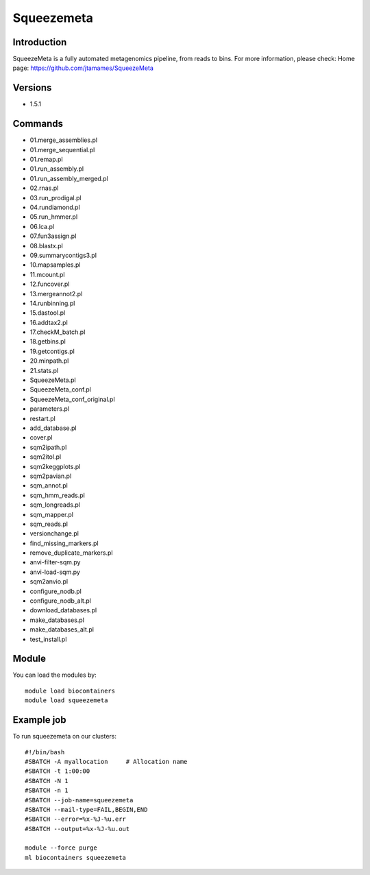 .. _backbone-label:

Squeezemeta
==============================

Introduction
~~~~~~~~
SqueezeMeta is a fully automated metagenomics pipeline, from reads to bins.
For more information, please check:
Home page: https://github.com/jtamames/SqueezeMeta

Versions
~~~~~~~~
- 1.5.1

Commands
~~~~~~~
- 01.merge_assemblies.pl
- 01.merge_sequential.pl
- 01.remap.pl
- 01.run_assembly.pl
- 01.run_assembly_merged.pl
- 02.rnas.pl
- 03.run_prodigal.pl
- 04.rundiamond.pl
- 05.run_hmmer.pl
- 06.lca.pl
- 07.fun3assign.pl
- 08.blastx.pl
- 09.summarycontigs3.pl
- 10.mapsamples.pl
- 11.mcount.pl
- 12.funcover.pl
- 13.mergeannot2.pl
- 14.runbinning.pl
- 15.dastool.pl
- 16.addtax2.pl
- 17.checkM_batch.pl
- 18.getbins.pl
- 19.getcontigs.pl
- 20.minpath.pl
- 21.stats.pl
- SqueezeMeta.pl
- SqueezeMeta_conf.pl
- SqueezeMeta_conf_original.pl
- parameters.pl
- restart.pl
- add_database.pl
- cover.pl
- sqm2ipath.pl
- sqm2itol.pl
- sqm2keggplots.pl
- sqm2pavian.pl
- sqm_annot.pl
- sqm_hmm_reads.pl
- sqm_longreads.pl
- sqm_mapper.pl
- sqm_reads.pl
- versionchange.pl
- find_missing_markers.pl
- remove_duplicate_markers.pl
- anvi-filter-sqm.py
- anvi-load-sqm.py
- sqm2anvio.pl
- configure_nodb.pl
- configure_nodb_alt.pl
- download_databases.pl
- make_databases.pl
- make_databases_alt.pl
- test_install.pl

Module
~~~~~~~~
You can load the modules by::

    module load biocontainers
    module load squeezemeta

Example job
~~~~~
To run squeezemeta on our clusters::

    #!/bin/bash
    #SBATCH -A myallocation     # Allocation name
    #SBATCH -t 1:00:00
    #SBATCH -N 1
    #SBATCH -n 1
    #SBATCH --job-name=squeezemeta
    #SBATCH --mail-type=FAIL,BEGIN,END
    #SBATCH --error=%x-%J-%u.err
    #SBATCH --output=%x-%J-%u.out

    module --force purge
    ml biocontainers squeezemeta

